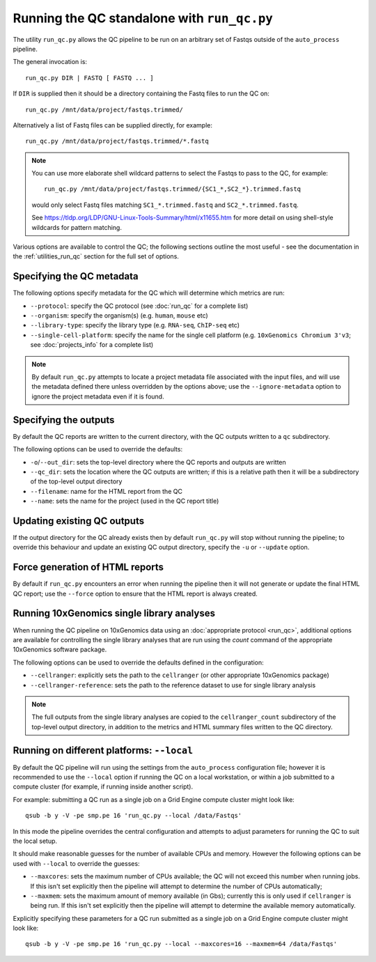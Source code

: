 Running the QC standalone with ``run_qc.py``
============================================

The utility ``run_qc.py`` allows the QC pipeline to be run on an
arbitrary set of Fastqs outside of the ``auto_process`` pipeline.

The general invocation is:

::

   run_qc.py DIR | FASTQ [ FASTQ ... ]

If ``DIR`` is supplied then it should be a directory containing
the Fastq files to run the QC on:

::

   run_qc.py /mnt/data/project/fastqs.trimmed/

Alternatively a list of Fastq files can be supplied directly,
for example:

::

   run_qc.py /mnt/data/project/fastqs.trimmed/*.fastq

.. note::

   You can use more elaborate shell wildcard patterns to select
   the Fastqs to pass to the QC, for example:

   ::

      run_qc.py /mnt/data/project/fastqs.trimmed/{SC1_*,SC2_*}.trimmed.fastq

   would only select Fastq files matching ``SC1_*.trimmed.fastq``
   and ``SC2_*.trimmed.fastq``.

   See https://tldp.org/LDP/GNU-Linux-Tools-Summary/html/x11655.htm
   for more detail on using shell-style wildcards for pattern
   matching.

Various options are available to control the QC; the following
sections outline the most useful - see the documentation in the
:ref:`utilities_run_qc` section for the full set of options.

Specifying the QC metadata
--------------------------

The following options specify metadata for the QC which will
determine which metrics are run:

* ``--protocol``: specify the QC protocol (see :doc:`run_qc`
  for a complete list)
* ``--organism``: specify the organism(s) (e.g. ``human``,
  ``mouse`` etc)
* ``--library-type``: specify the library type (e.g. ``RNA-seq``,
  ``ChIP-seq`` etc)
* ``--single-cell-platform``: specify the name for the single
  cell platform (e.g. ``10xGenomics Chromium 3'v3``; see
  :doc:`projects_info` for a complete list)

.. note::

   By default ``run_qc.py`` attempts to locate a project
   metadata file associated with the input files, and will
   use the metadata defined there unless overridden by the
   options above; use the ``--ignore-metadata`` option to
   ignore the project metadata even if it is found.

Specifying the outputs
----------------------

By default the QC reports are written to the current directory,
with the QC outputs written to a ``qc`` subdirectory.

The following options can be used to override the defaults:

* ``-o``/``--out_dir``: sets the top-level directory where
  the QC reports and outputs are written
* ``--qc_dir``: sets the location where the QC outputs are
  written; if this is a relative path then it will be a
  subdirectory of the top-level output directory
* ``--filename``: name for the HTML report from the QC
* ``--name``: sets the name for the project (used in the
  QC report title)

Updating existing QC outputs
----------------------------

If the output directory for the QC already exists then by
default ``run_qc.py`` will stop without running the pipeline;
to override this behaviour and update an existing QC output
directory, specify the ``-u`` or ``--update`` option.

Force generation of HTML reports
--------------------------------

By default if ``run_qc.py`` encounters an error when running
the pipeline then it will not generate or update the final HTML
QC report; use the ``--force`` option to ensure that the HTML
report is always created.

Running 10xGenomics single library analyses
-------------------------------------------

When running the QC pipeline on 10xGenomics data using an
:doc:`appropriate protocol <run_qc>`, additional options are
available for controlling the single library analyses that
are run using the `count` command of the appropriate
10xGenomics software package.

The following options can be used to override the defaults
defined in the configuration:

* ``--cellranger``: explicitly sets the path to the ``cellranger``
  (or other appropriate 10xGenomics package)
* ``--cellranger-reference``: sets the path to the reference
  dataset to use for single library analysis

.. note::

   The full outputs from the single library analyses are
   copied to the ``cellranger_count`` subdirectory of the
   top-level output directory, in addition to the metrics
   and HTML summary files written to the QC directory.

Running on different platforms: ``--local``
-------------------------------------------

By default the QC pipeline will run using the settings from the
``auto_process`` configuration file; however it is recommended
to use the ``--local`` option if running the QC on a local
workstation, or within a job submitted to a compute cluster
(for example, if running inside another script).

For example: submitting a QC run as a single job on a Grid
Engine compute cluster might look like:

::

   qsub -b y -V -pe smp.pe 16 'run_qc.py --local /data/Fastqs'

In this mode the pipeline overrides the central configuration
and attempts to adjust parameters for running the QC to suit
the local setup.

It should make reasonable guesses for the number of available
CPUs and memory. However the following options can be used with
``--local`` to override the guesses:

* ``--maxcores``: sets the maximum number of CPUs available;
  the QC will not exceed this number when running jobs. If
  this isn't set explicitly then the pipeline will attempt to
  determine the number of CPUs automatically;
* ``--maxmem``: sets the maximum amount of memory available
  (in Gbs); currently this is only used if ``cellranger`` is
  being run. If this isn't set explicitly then the pipeline will
  attempt to determine the available memory automatically.

Explicitly specifying these parameters for a QC run submitted as
a single job on a Grid Engine compute cluster might look like:

::

   qsub -b y -V -pe smp.pe 16 'run_qc.py --local --maxcores=16 --maxmem=64 /data/Fastqs'

